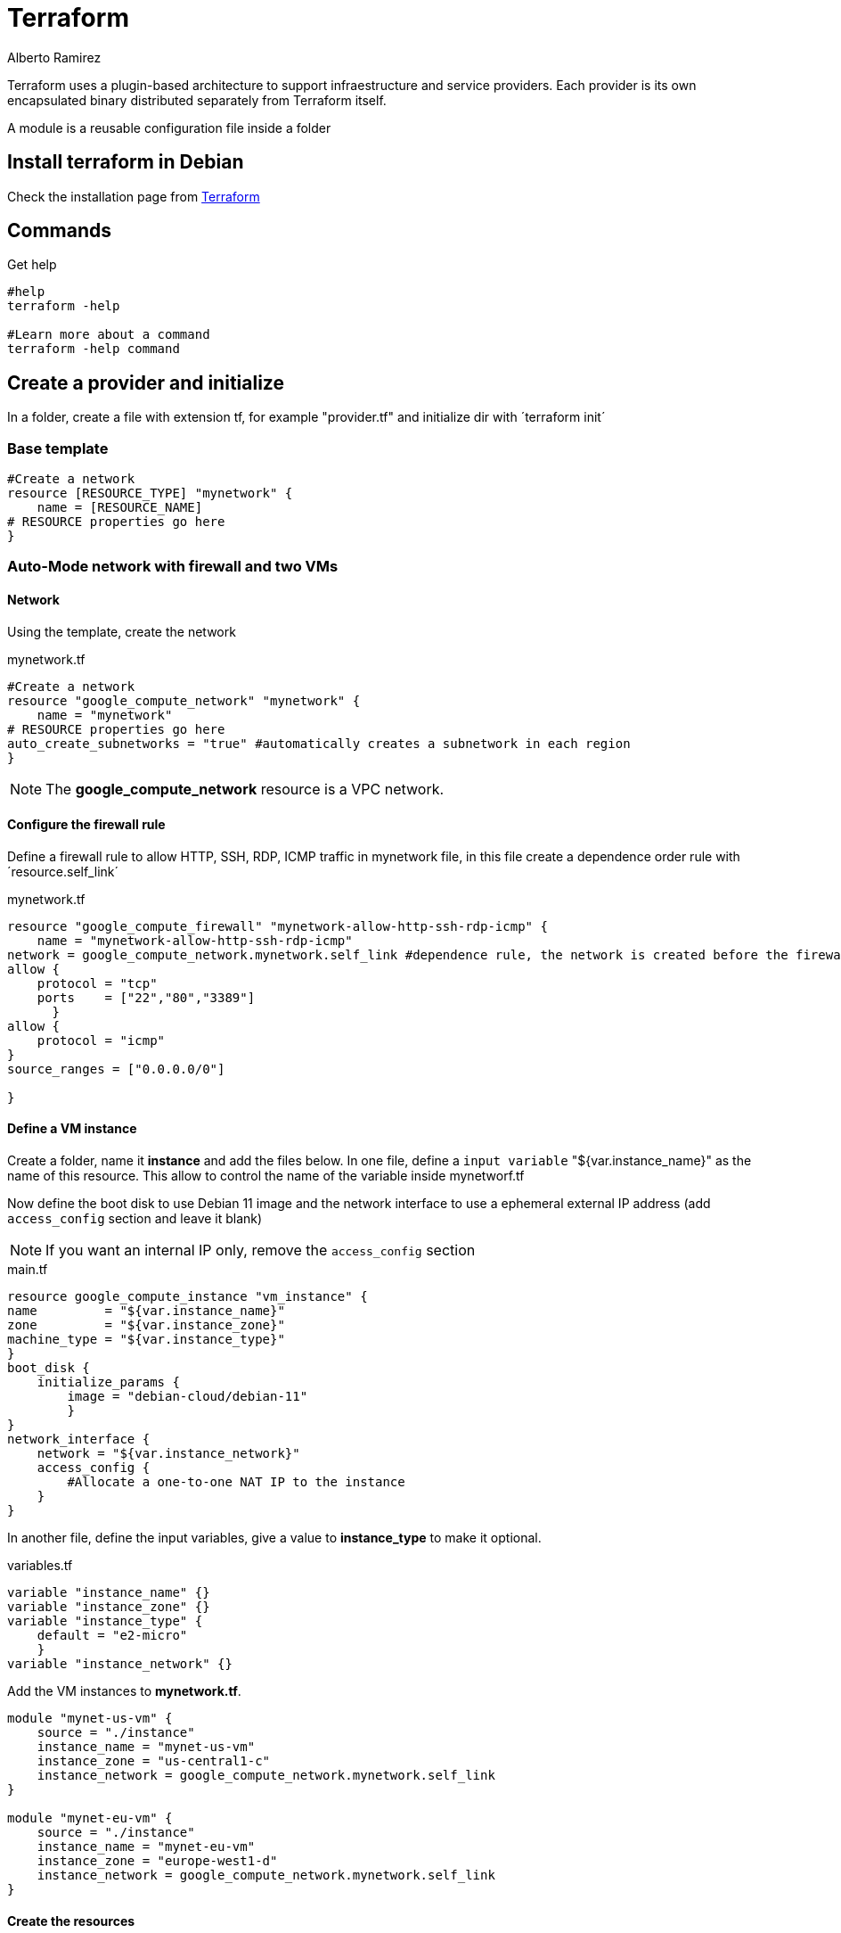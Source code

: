= Terraform
:author: Alberto Ramirez

Terraform uses a plugin-based architecture to support infraestructure and service providers. Each provider is its own encapsulated binary distributed separately from Terraform itself. 

A module is a reusable configuration file inside a folder

== Install terraform in Debian

Check the installation page from https://developer.hashicorp.com/terraform/tutorials/aws-get-started/install-cli[Terraform]

== Commands

.Get help
[source,bash]
----
#help
terraform -help

#Learn more about a command
terraform -help command
----

== Create a provider and initialize

In a folder, create a file with extension tf, for example "provider.tf" and initialize dir with ´terraform init´

=== Base template

[source]
----
#Create a network 
resource [RESOURCE_TYPE] "mynetwork" {
    name = [RESOURCE_NAME]
# RESOURCE properties go here
}
----

=== Auto-Mode network with firewall and two VMs

==== Network

Using the template, create the network

.mynetwork.tf
[source]
----
#Create a network 
resource "google_compute_network" "mynetwork" {
    name = "mynetwork"
# RESOURCE properties go here
auto_create_subnetworks = "true" #automatically creates a subnetwork in each region
}
----

NOTE: The *google_compute_network* resource is a VPC network.

==== Configure the firewall rule

Define a firewall rule to allow HTTP, SSH, RDP, ICMP traffic in mynetwork file, in this file create a dependence order rule with ´resource.self_link´

.mynetwork.tf
[source]
----
resource "google_compute_firewall" "mynetwork-allow-http-ssh-rdp-icmp" {
    name = "mynetwork-allow-http-ssh-rdp-icmp"
network = google_compute_network.mynetwork.self_link #dependence rule, the network is created before the firewall rule
allow {
    protocol = "tcp"
    ports    = ["22","80","3389"]
      }
allow {
    protocol = "icmp"
}
source_ranges = ["0.0.0.0/0"]

}
----

==== Define a VM instance

Create a folder, name it *instance* and add the files below. In one file, define a `input variable` "${var.instance_name}" as the name of this resource. This allow to control the name of the variable inside mynetworf.tf

Now define the boot disk to use Debian 11 image and the network interface to use a ephemeral external IP address (add `access_config` section and leave it blank)

NOTE: If you want an internal IP only, remove the `access_config` section

.main.tf
[source]
----
resource google_compute_instance "vm_instance" {
name         = "${var.instance_name}"
zone         = "${var.instance_zone}"
machine_type = "${var.instance_type}"
} 
boot_disk {
    initialize_params {
        image = "debian-cloud/debian-11"
        }
}
network_interface {
    network = "${var.instance_network}"
    access_config {
        #Allocate a one-to-one NAT IP to the instance
    }
}
----

In another file, define the input variables, give a value to *instance_type* to make it optional.

.variables.tf
----
variable "instance_name" {}
variable "instance_zone" {}
variable "instance_type" {
    default = "e2-micro"
    }
variable "instance_network" {}
----

Add the VM instances to *mynetwork.tf*.

[source]
----
module "mynet-us-vm" {
    source = "./instance"
    instance_name = "mynet-us-vm"
    instance_zone = "us-central1-c"
    instance_network = google_compute_network.mynetwork.self_link
}

module "mynet-eu-vm" {
    source = "./instance"
    instance_name = "mynet-eu-vm"
    instance_zone = "europe-west1-d"
    instance_network = google_compute_network.mynetwork.self_link
}
----

==== Create the resources

Reformat the config files to a canonical format and style with `terraform fmt`, to install the module initialize the folder and create a execution plan with `terraform plan`.

To apply the changes use `terraform apply`